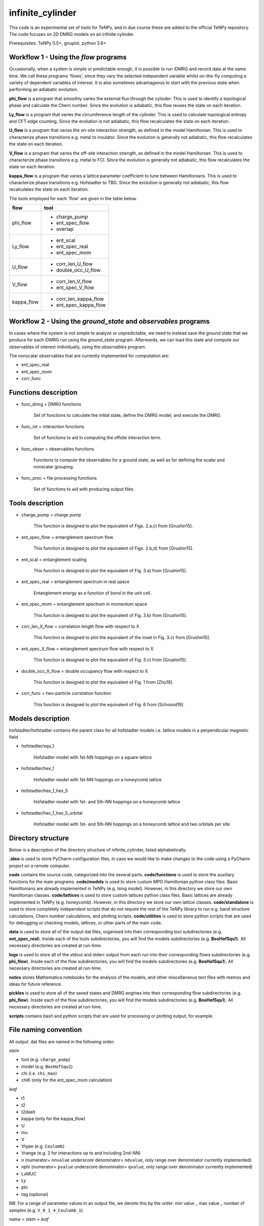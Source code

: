 infinite_cylinder
=================

This code is an experimental set of tools for TeNPy, and in due course these are added to the official TeNPy repository. The code focuses on 2D DMRG models on an infinite cylinder.

Prerequisites: TeNPy 0.5+, gnuplot, python 3.6+

Workflow 1 - Using the `flow` programs
--------------------------------------

Occasionally, when a system is simple or predictable enough, it is possible to run iDMRG and record data at the same time. We call these programs 'flows', since they vary the selected independent variable whilst on-the-fly computing a variety of dependent variables of interest. It is also sometimes advantageous to start with the previous state when performing an adiabatic evolution.

**phi_flow** is a program that smoothly varies the external flux through the cylinder. This is used to identify a topological phase and calculate the Chern number. Since the evolution is adiabatic, this flow reuses the state on each iteration.

**Ly_flow** is a program that varies the circumference length of the cylinder. This is used to calculate topological entropy and CFT edge counting. Since the evolution is not adiabatic, this flow recalculates the state on each iteration.

**U_flow** is a program that varies the on-site interaction strength, as defined in the model Hamiltonian. This is used to characterize phase transitions e.g. metal to insulator. Since the evolution is generally not adiabatic, this flow recalculates the state on each iteration.

**V_flow** is a program that varies the off-site interaction strength, as defined in the model Hamiltonian. This is used to characterize phase transitions e.g. metal to FCI. Since the evolution is generally not adiabatic, this flow recalculates the state on each iteration.

**kappa_flow** is a program that varies a lattice parameter coefficient to tune between Hamiltonians. This is used to characterize phase transitions e.g. Hofstadter to TBG. Since the evolution is generally not adiabatic, this flow recalculates the state on each iteration.

The tools employed for each 'flow' are given in the table below.

==========   =====================
**flow**     **tool**
==========   =====================
phi_flow     * charge_pump
             * ent_spec_flow
             * overlap
----------   ---------------------
Ly_flow      * ent_scal
             * ent_spec_real
             * ent_spec_mom
----------   ---------------------
U_flow       * corr_len_U_flow
             * double_occ_U_flow
----------   ---------------------
V_flow       * corr_len_V_flow
             * ent_spec_V_flow
----------   ---------------------
kappa_flow   * corr_len_kappa_flow
             * ent_spec_kappa_flow
==========   =====================

Workflow 2 - Using the `ground_state` and `observables` programs
----------------------------------------------------------------

In cases where the system is not simple to analyze or unpredictable, we need to instead save the ground state that we produce for each iDMRG run using the `ground_state` program. Afterwards, we can load this state and compute our observables of interest individually, using the `observables` program.

The nonscalar observables that are currently implemented for computation are:

* ent_spec_real
* ent_spec_mom
* corr_func

Functions description
---------------------

* func_dmrg = DMRG functions

    Set of functions to calculate the initial state, define the DMRG model, and execute the DMRG.

* func_int = interaction functions

    Set of functions to aid in computing the offsite interaction term.

* func_obser = observables functions

    Functions to compute the observables for a ground state, as well as for defining the scalar and nonscalar grouping.

* func_proc = file processing functions

    Set of functions to aid with producing output files.


Tools description
-----------------

* charge_pump = charge pump

    This function is designed to plot the equivalent of Figs. 2.a,c) from [Grushin15].

* ent_spec_flow = entanglement spectrum flow

    This function is designed to plot the equivalent of Figs. 2.b,d) from [Grushin15].

* ent_scal = entanglement scaling

    This function is designed to plot the equivalent of Fig. 3.a) from [Grushin15].

* ent_spec_real = entanglement spectrum in real space

    Entanglement energy as a function of bond in the unit cell.

* ent_spec_mom = entanglement spectrum in momentum space

    This function is designed to plot the equivalent of Fig. 3.b) from [Grushin15].

* corr_len_X_flow = correlation length flow with respect to X

    This function is designed to plot the equivalent of the inset in Fig. 3.c) from [Grushin15].

* ent_spec_X_flow = entanglement spectrum flow with respect to X

    This function is designed to plot the equivalent of Fig. 3.c) from [Grushin15].

* double_occ_X_flow = double occupancy flow with respect to X

    This function is designed to plot the equivalent of Fig. 1 from [Zhu19].

* corr_func = two-particle correlation function

    This function is designed to plot the equivalent of Fig. 6 from [Schoond19].

Models description
------------------

hofstadter/hofstadter contains the parent class for all hofstadter models i.e. lattice models in a perpendicular magnetic field

* hofstadter/squ_1

    Hofstadter model with 1st-NN hoppings on a square lattice

* hofstadter/hex_1

    Hofstadter model with 1st-NN hoppings on a honeycomb lattice

* hofstadter/hex_1_hex_5

    Hofstadter model with 1st- and 5th-NN hoppings on a honeycomb lattice

* hofstadter/hex_1_hex_5_orbital

    Hofstadter model with 1st- and 5th-NN hoppings on a honeycomb lattice and two orbitals per site

Directory structure
-------------------

Below is a description of the directory structure of infinite_cylinder, listed alphabetically.

**.idea** is used to store PyCharm configuration files, in case we would like to make changes to the code using a PyCharm project on a remote computer.

**code** contains the source code, categorized into the several parts. **code/functions** is used to store the auxiliary functions for the main programs. **code/models** is used to store custom MPO Hamiltonian python class files. Basic Hamiltonians are already implemented in TeNPy (e.g. Ising model). However, in this directory we store our own Hamiltonian classes. **code/lattices** is used to store custom lattices python class files. Basic lattices are already implemented in TeNPy (e.g. honeycomb). However, in this directory we store our own lattice classes. **code/standalone** is used to store completely independent scripts that do not require the rest of the TeNPy library to run e.g. band structure calculations, Chern number calculations, and plotting scripts. **code/utilities** is used to store python scripts that are used for debugging or checking models, lattices, or other parts of the main code.

**data** is used to store all of the output dat files, organised into their corresponding tool subdirectories (e.g. **ent_spec_real**). Inside each of the tools subdirectories, you will find the models subdirectories (e.g. **BosHofSqu1**). All necessary directories are created at run-time.

**logs** is used to store all of the stdout and stderr output from each run into their corresponding flows subdirectories (e.g. **phi_flow**). Inside each of the flow subdirectories, you will find the models subdirectories (e.g. **BosHofSqu1**). All necessary directories are created at run-time.

**notes** stores Mathematica notebooks for the analysis of the models, and other miscellaneous text files with memos and ideas for future reference.

**pickles** is used to store all of the saved states and DMRG engines into their corresponding flow subdirectories (e.g. **phi_flow**). Inside each of the flow subdirectories, you will find the models subdirectories (e.g. **BosHofSqu1**). All necessary directories are created at run-time.

**scripts** contains bash and python scripts that are used for processing or plotting output, for example.

File naming convention
----------------------

All output .dat files are named in the following order:

*stem*

- tool (e.g. ``charge_pump``)
- model (e.g. ``BosHofSqu1``)
- chi (i.e. ``chi_max``)
- chiK (only for the ent_spec_mom calculation)

*leaf*

- t1
- t2
- t2dash
- kappa (only for the kappa_flow)
- U
- mu
- V
- Vtype (e.g. ``Coulomb``)
- Vrange (e.g. 2 for interactions up to and including 2nd-NN)
- n (numerator= ``nnvalue`` underscore denominator= ``ndvalue``, only range over denominator currently implemented)
- nphi (numerator= ``pvalue`` underscore denominator= ``qvalue``, only range over denominator currently implemented)
- LxMUC
- Ly
- phi
- tag (optional)

NB: For a range of parameter values in an output file, we denote this by the order: min value _ max value _ number of samples (e.g. ``V_0_1_4_Coulomb_1``).

*name = stem + leaf*

Example:  ``data/charge_pump/BosHofSqu1/charge_pump_BosHofSqu1_chi_50_t1_1_t2_0_t2dash_0_U_0_mu_0_V_0_Coulomb_0_n_1_8_8_1_nphi_1_4_4_1_LxMUC_1_Ly_4_4_1_phi_0_2_21.dat``

Model naming convention
-----------------------

All models are named as follows:

- particle statistics (e.g. ``Bos``/``Fer`` for bosons/fermions -- 3 letter abbreviation)
- model name (e.g. ``Hof`` for the Hofstadter model -- 3 letter abbreviation)
- hopping terms (e.g. ``Squ1Squ2`` for 1st- and 2nd-NN hoppings on a square lattice -- 3 letter abbreviations for the lattices, listed from short to long range hopping)
- other degrees of freedom (e.g. ``OrbitalSpin`` -- full names, in alphabetical order)

Example: ``model='FerHofHex1Hex5Orbital'``

Furthermore, all models with the same model name are grouped into their own subdirectories in ``code/models``.

NB:  model class names do not have the particle statistics prefix and are additionally suffixed with ``Model``.

Pickling capability
-------------------

The pickling capability is used to save the state, or initial state ``[E, psi, M]`` or ``engine`` for a flow. For example, you can save an (expensive) initial DMRG wavefunction, so that you can perform a variety of calculations with it at a later stage. You can set the boolean parameters ``use_pickle`` (to use a pickled state) or ``make_pickle`` (to pickle a state for later) in the parameter files. By default, all pickling is set to False in the flows.

Algorithm scaling
-----------------

Upper-limit scaling relations (actually slightly better due to matrix multiplication optimizations in LAPACK):

Run time: ~O(chi^3 D d^3 + chi^2 D^2 d^2)

Memory usage: ~O(chi^2 d N + 2 chi^2 D N)

* chi = MPS bond dimension
* D = maximum MPO bond dimension
* d = single-site Hilbert space dimension
* N = total number of sites (including extra_dof sites) in the MPS unit cell

Getting started: Madhav Mohan
-----------------------------

1. **Fork the github repository.** You should fork this repository into the directory ``~/PycharmProjects/``. Guide to forking is here: https://guides.github.com/activities/forking/ Please do not submit pull requests or try to push changes to the repository for now. Further useful commands for git versioning can be found in ``~/PycharmProjects/infinite_cylinder/notes/git_commands``.

2. **Set up conda environment (optional).** If you would like to use the exact same conda environment as me, you can now go to ``~/PycharmProjects/infinite_cylinder/notes/`` and type:

``(base) user@computer:~/PycharmProjects/infinite_cylinder/notes/$ conda create --name Bart --file Bart-spec-file.txt``

After you press enter, you will see:

``(Bart) user@computer:~/PycharmProjects/infinite_cylinder/notes/$``

As you can notice, the environment has now changed from base to Bart. Further useful commands for conda environments can be found in ``~/PycharmProjects/infinite_cylinder/notes/conda_commands``.

3. **Configure the PyCharm project.** Go to ``~/PycharmProjects/infinite_cylinder/`` and type:

``user@computer:~/PycharmProjects/infinite_cylinder/$ pycharm-professional &``

This should start an infinite_cylinder Pycharm project. Go to ``File>Settings>Project Interpreter`` and make sure that you have an anaconda project interpreter selected (either the base or Bart). Go to ``File>Settings>Project Structure`` and mark the ``code`` folder as a source folder (it should be blue), and ``Add Content Root`` then add the path to TeNPy directory (for me it is ``/home/bart/TeNPy/``).

4. **Compute your first ground state wavefunction.** Open ``code/ground_state.py`` and run it with the default parameters. You should understand what they all mean. This should take a few minutes to run. When this is done, use a terminal to navigate to ``~/PycharmProjects/infinite_cylinder/pickles`` and notice that a directory has now been created called ground_state. Inside this directory is the ground state wavefunction that you have produced. It is not human readable.

5. **Compute the entanglement entropy of the ground state wavefunction.** In PyCharm, open ``code/observables.py`` and run it with the default parameters. These parameters must match exactly the parameters that you used when you ran ``ground_state.py`` because the code is now looking for a wavefunction file with those parameters in the name. This should take a few seconds. You should see the von Neumann entanglement entropy output to the console. Congratulations, this is effectively a data point on your graph. You know what S is, and you can calculate Ly/lB based on the parameters you gave. Does this value converge as you increase ``chi_max``?

Masters project: Madhav Mohan
-----------------------------

1. **Reproduce an equivalent of Fig. 3 from [Schoond19] for the FerHofSqu1 model at 1/3 filling.** For this, you should use workflow 2 and for each system with filling nu=n/nphi=1/3: compute the von Neumann entanglement entropy, S, for various MPS bond dimensions, chi. That is for fermions with nearest-neighbor interactions: V=10, Vtype='Coulomb', Vrange=1. What do you notice when you plot S vs. 1/chi ? You should see a convergence of the entanglement entropy as you increase the MPS bond dimension (e.g. chi=50, 100, ..., 500). In each case, extrapolate this convergence to get an estimate (with errors) for S in the chi->infty limit. This will form one data point (with error bars) on your graph of S against Ly/lB. Repeating this for a variety of systems with different Ly or nphi, you should get a straight line confirming the area law of entanglement. The (absolute value of the) y-intercept of this straight line is the topological entanglement entropy. What value do you get for the topological entanglement entropy? For the 1/3 state, this value should be 0.549. Keep improving the data points on this plot until you get an agreement to 2 decimal places.

2. **Plot the area law graph for the BosHofSqu1 model at 1/2 filling.** Reproduce the area law plot, as above, now for the BosHofSqu1 model at 1/2 filling. That is hardcore bosons with V=0, Vtype='Coulomb', Vrange=0. You should notice that the computations are faster than for fermions. The topological entanglement entropy for this system is 0.347. Keep improving the data points on this plot until you get an agreement to 2 decimal places.

3. **Decide on a routine.** You have now computed the area law plots for both bosons and fermions. What difficulties arose during your calculations? How large did you have to make the MPS bond dimension to get a convincing convergence extrapolation of S? In what increments is it most efficient to increase chi? Which values of nphi yield fractional quantum Hall states? Are some flux densities more robust than others? Using everything that you have learned, you need to decide on a routine that you can repeat for other Hamiltonians. This project is all about comparing topological entanglement entropy values. So in order to make it a fair test, we need to systematically produce area law plots to the same precision.

4. **Tune the interaction range for the FerHofSqu1 model at 1/3 filling.** You already have a plot for fermions with NN interactions from step 1. Now you can plot the area law for fermions with up to 2nd-NN interactions i.e. V=10, Vtype='Coulomb', Vrange=2. You can then make the interaction longer range by increasing Vrange=3, 4, ..., 10. How far can you get before iDMRG becomes prohibitively slow? What do you notice about the values of the topological entanglement entropy as you increase the interaction range? Originally, for NN-interacting fermions in step 1, you found that the value was 0.549. This value is expected to stay the same since this is the well-known Laughlin state, which is undoubtedly Abelian. Does it indeed stay the same?

5. **[ORIGINAL RESULT] Tune the interaction range for the FerHofSqu1 model at 2/5 filling.** Unlike the 1/3 Laughlin state, the statistics of the FQH state at 2/5 filling is disputed. Jain's composite fermion theory predicts that this ground state has Abelian statistics, whereas the conformal field theory approach (i.e. the Gaffnian) yields non-Abelian statistics. In the recent paper by [Yang19], they claim that this discrepancy is due to the fact that Jain's theory makes an implicit assumption of short-range interactions. The topological entanglement entropy can tell us whether the statistics are Abelian or non-Abelian. Compute the area law now for the FerHofSqu1 model at 2/5 filling for a variety of interaction ranges. What do you notice about the topological entanglement entropy? If their theory is correct, you should observe that the initial value of 0.549 increases as we increase the range of the interactions. Does it increase? You can compare your short-range results with the paper by [Estienne15].

6. **[ORIGINAL RESULT] Tune the interaction range for the FerHofSqu1 model at 3/7 filling.** Following the future work section in the paper by [Yang19], it is now interesting to investigate another disputed filling factor: 3/7. Repeat the calculation from step 5, with this filling. In this case, it is even an original result at short-range. The topological entanglement entropy in the Abelian case is 0.973. Do you get an agreement with this? What happens to this value as you increase the interaction range? Does the topological entanglement entropy increase, as predicted by [Yang19]?

7. **[ORIGINAL RESULT] Diversify the results.** Now that we have two original investigations (2/5 and 3/7), it is time to collect more data to reinforce our claims. The results can be improved in several ways:

* Perform the calculations with the Yukawa interaction.
* Perform the calculations for the hexagonal Hofstadter model.
* Find contested bosonic FQH states, and then perform the calculations for bosons.

All of the code needed for this project is already implemented. The challenge lies in building enough experience in performing iDMRG calculations to understand when the results can be trusted as we push the algorithm to its limits.

References
----------

[Grushin15] "Characterization and stability of a fermionic ν=1/3 fractional Chern insulator" by Adolfo G. Grushin, Johannes Motruk, Michael P. Zaletel, Frank Pollmann, PRB **91**, 035136 (2015). https://arxiv.org/abs/1407.6985

[Zhu19] "Spin/orbital density wave and Mott insulator in two-orbital Hubbard model on honeycomb lattice" by Zheng Zhu, D. N. Sheng, and Liang Fu, Phys. Rev. Lett. **123**, 087602 (2019). https://arxiv.org/abs/1812.05661

[Schoond19] "Interaction-driven plateau transition between integer and fractional Chern Insulators" by Leon Schoonderwoerd, Frank Pollmann, Gunnar Möller, arXiv pre-print (2019). https://arxiv.org/abs/1908.00988

[Yang19] "Effective Abelian theory from a non-Abelian topological order in ν=2/5 fractional quantum Hall effect" by Bo Yang, Ying-Hai Wu, Zlatko Papic, Phys. Rev. B **100**, 245303 (2019). https://arxiv.org/abs/1907.12572

[Estienne15] "Correlation Lengths and Topological Entanglement Entropies of Unitary and Non-Unitary Fractional Quantum Hall Wavefunctions" by B. Estienne, N. Regnault, B. A. Bernevig, Phys. Rev. Lett. **114**, 186801 (2015). https://arxiv.org/abs/1406.6262
